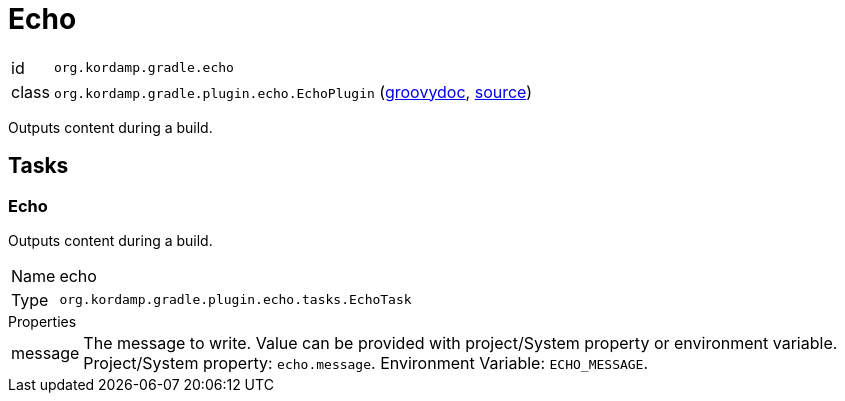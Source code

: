 
[[_org_kordamp_gradle_echo]]
= Echo

[horizontal]
id:: `org.kordamp.gradle.echo`
class:: `org.kordamp.gradle.plugin.echo.EchoPlugin`
    (link:api/org/kordamp/gradle/plugin/echo/EchoPlugin.html[groovydoc],
     link:api-html/org/kordamp/gradle/plugin/echo/EchoPlugin.html[source])

Outputs content during a build.

[[_org_kordamp_gradle_echo_tasks]]
== Tasks

[[_task_echo]]
=== Echo

Outputs content during a build.

[horizontal]
Name:: echo
Type:: `org.kordamp.gradle.plugin.echo.tasks.EchoTask`

.Properties
[horizontal]
message:: The message to write. Value can be provided with project/System property or environment variable.
Project/System property: `echo.message`. Environment Variable: `ECHO_MESSAGE`.

